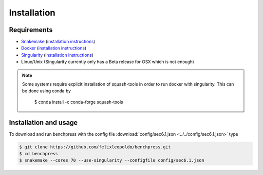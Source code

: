 Installation
###############


Requirements
************

* `Snakemake <https://snakemake.readthedocs.io/en/stable/>`_ (`installation instructions <https://snakemake.readthedocs.io/en/stable/getting_started/installation.html>`_)
* `Docker <https://www.docker.com/>`_ (`installation instructions <https://docs.docker.com/engine/install/>`_)
* `Singularity <https://docs.docker.com/engine/install/>`_  (`installation instructions <https://sylabs.io/guides/3.6/admin-guide/installation.html>`_)
* Linux/Unix (Singularity currently only has a Beta release for OSX which is not enough)

.. note:: 

    Some systems require explicit installation of squash-tools in order to run docker with singularity. 
    This can be done using conda by
    
        $ conda install -c conda-forge squash-tools

Installation and usage
**********************

To download and run benchpress with the config file :download:`config/sec6.1.json <../../config/sec6.1.json>` type

.. code-block:: bash

    $ git clone https://github.com/felixleopoldo/benchpress.git     
    $ cd benchpress
    $ snakemake --cores 70 --use-singularity --configfile config/sec6.1.json


